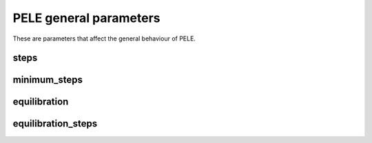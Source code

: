 PELE general parameters
-----------------------

These are parameters that affect the general behaviour of PELE.


steps
+++++

minimum_steps
+++++++++++++

equilibration
+++++++++++++

equilibration_steps
+++++++++++++++++++
